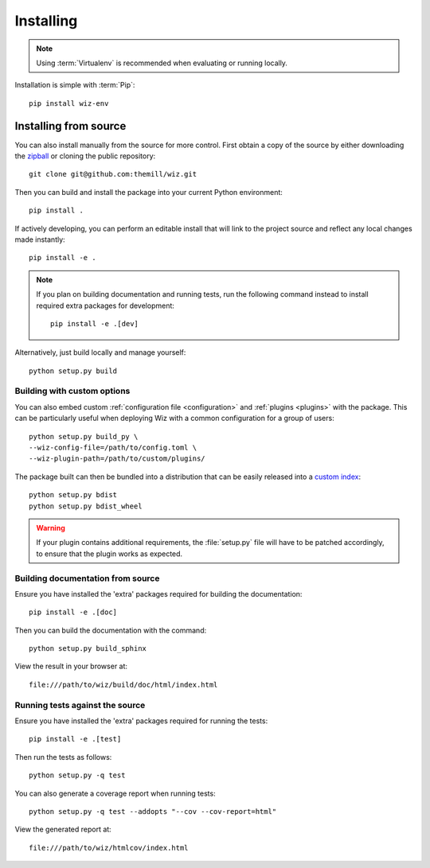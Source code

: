 .. _installing:

**********
Installing
**********

.. highlight:: bash

.. note::

    Using :term:`Virtualenv` is recommended when evaluating or running locally.

Installation is simple with :term:`Pip`::

    pip install wiz-env

.. _installing/source:

Installing from source
======================

You can also install manually from the source for more control. First obtain a
copy of the source by either downloading the
`zipball <https://github.com/themill/wiz/archive/master.zip>`_ or
cloning the public repository::

    git clone git@github.com:themill/wiz.git

Then you can build and install the package into your current Python
environment::

    pip install .

If actively developing, you can perform an editable install that will link to
the project source and reflect any local changes made instantly::

    pip install -e .

.. note::

    If you plan on building documentation and running tests, run the following
    command instead to install required extra packages for development::

        pip install -e .[dev]

Alternatively, just build locally and manage yourself::

    python setup.py build

.. _installing/source/options:

Building with custom options
----------------------------

You can also embed custom :ref:`configuration file <configuration>` and
:ref:`plugins <plugins>` with the package. This can be particularly useful
when deploying Wiz with a common configuration for a group of users::

    python setup.py build_py \
    --wiz-config-file=/path/to/config.toml \
    --wiz-plugin-path=/path/to/custom/plugins/

The package built can then be bundled into a distribution that can be easily
released into a `custom index
<https://packaging.python.org/guides/hosting-your-own-index/>`_::

    python setup.py bdist
    python setup.py bdist_wheel

.. warning::

    If your plugin contains additional requirements, the :file:`setup.py` file
    will have to be patched accordingly, to ensure that the plugin works as
    expected.

.. _installing/source/doc:

Building documentation from source
----------------------------------

Ensure you have installed the 'extra' packages required for building the
documentation::

    pip install -e .[doc]

Then you can build the documentation with the command::

    python setup.py build_sphinx

View the result in your browser at::

    file:///path/to/wiz/build/doc/html/index.html

.. _installing/source/test:

Running tests against the source
--------------------------------

Ensure you have installed the 'extra' packages required for running the tests::

    pip install -e .[test]

Then run the tests as follows::

    python setup.py -q test

You can also generate a coverage report when running tests::

    python setup.py -q test --addopts "--cov --cov-report=html"

View the generated report at::

    file:///path/to/wiz/htmlcov/index.html

